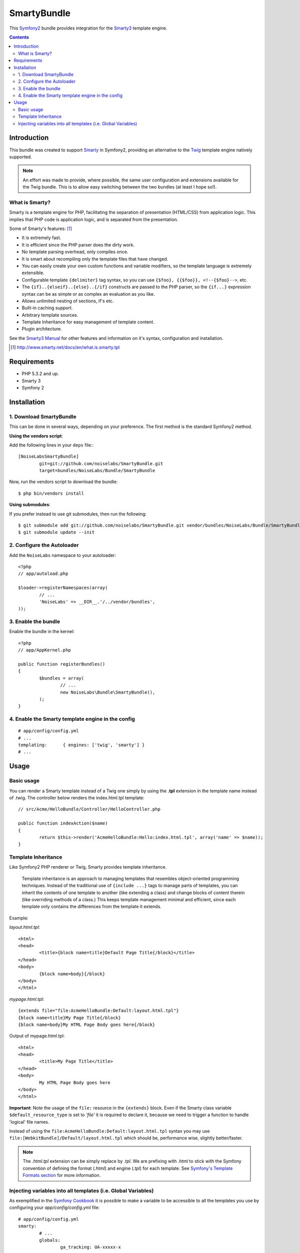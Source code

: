 SmartyBundle
============

This `Symfony2 <http://symfony.com/>`_ bundle provides integration for the `Smarty3 <http://www.smarty.net/>`_ template engine.

.. contents:: Contents

Introduction
------------

This bundle was created to support `Smarty <http://www.smarty.net/>`_ in Symfony2, providing an alternative to the `Twig <http://twig.sensiolabs.org/>`_ template engine natively supported.

.. note::

	An effort was made to provide, where possible, the same user configuration and extensions available for the Twig bundle. This is to allow easy switching between the two bundles (at least I hope so!).

What is Smarty?
+++++++++++++++

Smarty is a template engine for PHP, facilitating the separation of presentation (HTML/CSS) from application logic. This implies that PHP code is application logic, and is separated from the presentation.

Some of Smarty's features: [#]_

* It is extremely fast.
* It is efficient since the PHP parser does the dirty work.
* No template parsing overhead, only compiles once.
* It is smart about recompiling only the template files that have changed.
* You can easily create your own custom functions and variable modifiers, so the template language is extremely extensible.
* Configurable template ``{delimiter}`` tag syntax, so you can use ``{$foo}, {{$foo}}, <!--{$foo}-->``, etc.
* The ``{if}..{elseif}..{else}..{/if}`` constructs are passed to the PHP parser, so the ``{if...}`` expression syntax can be as simple or as complex an evaluation as you like.
* Allows unlimited nesting of sections, if's etc.
* Built-in caching support.
* Arbitrary template sources.
* Template Inheritance for easy management of template content.
* Plugin architecture.

See the `Smarty3 Manual <http://www.smarty.net/docs/en/>`_ for other features and information on it's syntax, configuration and installation.

.. [#] http://www.smarty.net/docs/en/what.is.smarty.tpl

Requirements
------------

* PHP 5.3.2 and up.
* Smarty 3
* Symfony 2

Installation
------------

1. Download SmartyBundle
++++++++++++++++++++++++

This can be done in several ways, depending on your preference. The first method is the standard Symfony2 method.

**Using the vendors script**:

Add the following lines in your ``deps`` file:::

	[NoiseLabsSmartyBundle]
		git=git://github.com/noiselabs/SmartyBundle.git
		target=bundles/NoiseLabs/Bundle/SmartyBundle

Now, run the vendors script to download the bundle::

	$ php bin/vendors install


**Using submodules**:

If you prefer instead to use git submodules, then run the following::

	$ git submodule add git://github.com/noiselabs/SmartyBundle.git vendor/bundles/NoiseLabs/Bundle/SmartyBundle
	$ git submodule update --init

2. Configure the Autoloader
+++++++++++++++++++++++++++

Add the ``NoiseLabs`` namespace to your autoloader::

	<?php
	// app/autoload.php

	$loader->registerNamespaces(array(
		// ...
		'NoiseLabs' => __DIR__.'/../vendor/bundles',
	));


3. Enable the bundle
++++++++++++++++++++

Enable the bundle in the kernel::

	<?php
	// app/AppKernel.php

	public function registerBundles()
	{
		$bundles = array(
			// ...
			new NoiseLabs\Bundle\SmartyBundle(),
		);
	}

4. Enable the Smarty template engine in the config
++++++++++++++++++++++++++++++++++++++++++++++++++

::

	# app/config/config.yml
	# ...
	templating:      { engines: ['twig', 'smarty'] }
	# ...

Usage
-----

Basic usage
+++++++++++

You can render a Smarty template instead of a Twig one simply by using the **.tpl** extension in the template name instead of .twig. The controller below renders the index.html.tpl template::

	// src/Acme/HelloBundle/Controller/HelloController.php

	public function indexAction($name)
	{
		return $this->render('AcmeHelloBundle:Hello:index.html.tpl', array('name' => $name));
	}

Template Inheritance
++++++++++++++++++++

Like Symfony2 PHP renderer or Twig, Smarty provides template inheritance.

	Template inheritance is an approach to managing templates that resembles object-oriented programming techniques. Instead of the traditional use of ``{include ...}`` tags to manage parts of templates, you can inherit the contents of one template to another (like extending a class) and change blocks of content therein (like overriding methods of a class.) This keeps template management minimal and efficient, since each template only contains the differences from the template it extends.

Example:

`layout.html.tpl`::

	<html>
	<head>
		<title>{block name=title}Default Page Title{/block}</title>
	</head>
	<body>
		{block name=body}{/block}
	</body>
	</html>

`mypage.html.tpl`::

	{extends file="file:AcmeHelloBundle:Default:layout.html.tpl"}
	{block name=title}My Page Title{/block}
	{block name=body}My HTML Page Body goes here{/block}

Output of mypage.html.tpl::

	<html>
	<head>
		<title>My Page Title</title>
	</head>
	<body>
		My HTML Page Body goes here
	</body>
	</html>

**Important**: Note the usage of the ``file:`` resource in the ``{extends}`` block. Even if the Smarty class variable ``$default_resource_type`` is set to `'file'` it is required to declare it, because we need to trigger a function to handle 'logical' file names.

Instead of using the ``file:AcmeHelloBundle:Default:layout.html.tpl`` syntax you may use ``file:[WebkitBundle]/Default/layout.html.tpl`` which should be, performance wise, slightly better/faster.

.. note::

	The `.html.tpl` extension can be simply replace by `.tpl`. We are prefixing with `.html` to stick with the Symfony convention of defining the format (`.html`) and engine (`.tpl`) for each template. See `Symfony's Template Formats section <http://symfony.com/doc/2.0/book/templating.html#template-formats>`_ for more information.

Injecting variables into all templates (i.e. Global Variables)
++++++++++++++++++++++++++++++++++++++++++++++++++++++++++++++

As exemplified in the `Symfony Cookbook <http://symfony.com/doc/current/cookbook/templating/global_variables.html>`_ it is possible to make a variable to be accessible to all the templates you use by configuring your `app/config/config.yml` file::

	# app/config/config.yml
	smarty:
		# ...
		globals:
			ga_tracking: UA-xxxxx-x

Now, the variable ga_tracking is available in all Smarty templates::

	<p>Our google tracking code is: {$ga_tracking} </p>
